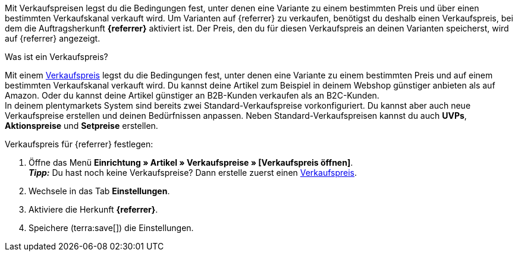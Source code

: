 Mit Verkaufspreisen legst du die Bedingungen fest, unter denen eine Variante zu einem bestimmten Preis und über einen bestimmten Verkaufskanal verkauft wird. Um Varianten auf {referrer} zu verkaufen, benötigst du deshalb einen Verkaufspreis, bei dem die Auftragsherkunft *{referrer}* aktiviert ist. Der Preis, den du für diesen Verkaufspreis an deinen Varianten speicherst, wird auf {referrer} angezeigt.

[.collapseBox]
.Was ist ein Verkaufspreis?
--
Mit einem xref:artikel:preise.adoc#100[Verkaufspreis] legst du die Bedingungen fest, unter denen eine Variante zu einem bestimmten Preis und auf einem bestimmten Verkaufskanal verkauft wird. Du kannst deine Artikel zum Beispiel in deinem Webshop günstiger anbieten als auf Amazon. Oder du kannst deine Artikel günstiger an B2B-Kunden verkaufen als an B2C-Kunden. +
In deinem plentymarkets System sind bereits zwei Standard-Verkaufspreise vorkonfiguriert. Du kannst aber auch neue Verkaufspreise erstellen und deinen Bedürfnissen anpassen. Neben Standard-Verkaufspreisen kannst du auch *UVPs*, *Aktionspreise* und *Setpreise* erstellen.
--

ifdef::kaufland[]
*_Hinweis:_* Für Kaufland musst du zuerst einen regulären Verkaufspreis ohne *Preistyp* in plentymarkets festlegen. +
Wenn du für Kaufland einen *UVP* verwenden möchtest, musst du den *UVP* erst in deinem Konto bei Kaufland freischalten. Erstelle danach in plentymarkets einen Verkaufspreis mit dem Preistyp *UVP* und aktiviere die Herkunft *Kaufland.de*.
endif::kaufland[]

[.instruction]
Verkaufspreis für {referrer} festlegen:

. Öffne das Menü *Einrichtung » Artikel » Verkaufspreise » [Verkaufspreis öffnen]*. +
*_Tipp:_* Du hast noch keine Verkaufspreise? Dann erstelle zuerst einen xref:artikel:preise.adoc#100[Verkaufspreis].
. Wechsele in das Tab *Einstellungen*.
. Aktiviere die Herkunft *{referrer}*. +
ifdef::zalando[*_Wichtig:_* Aktiviere die Herkunft *Zalando*. Die Unterherkünfte für die einzelnen Zalando-Plattformen (Zalando DE, Zalando NL usw.) werden ignoriert.]
ifdef::mirakl-verkaufspreis[]
. Aktiviere die Herkunft *Mirakl*.
endif::mirakl-verkaufspreis[]
. Speichere (terra:save[]) die Einstellungen.

////
:referrer-price: xxxx
////
